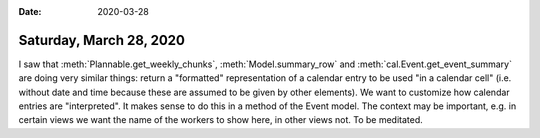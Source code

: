 :date: 2020-03-28

========================
Saturday, March 28, 2020
========================

I saw that :meth:`Plannable.get_weekly_chunks`,  :meth:`Model.summary_row` and
:meth:`cal.Event.get_event_summary` are doing very similar things: return a
"formatted" representation of a calendar entry to be used "in a calendar cell"
(i.e. without date and time because these are assumed to be given by other
elements). We want to customize how calendar entries are "interpreted".  It
makes sense to do this in a method of the Event model.  The context may be
important, e.g. in certain views we want the name of the workers to show here,
in other views not. To be meditated. 

